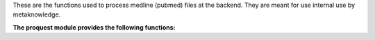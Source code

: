 These are the functions used to process medline (pubmed) files at the backend. They are meant for use internal use by metaknowledge.

**The proquest module provides the following functions:**